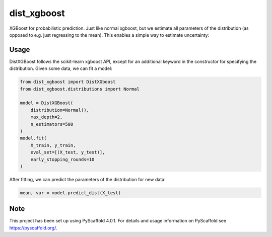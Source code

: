 ============
dist_xgboost
============

XGBoost for probabilistic prediction. Just like normal xgboost, but we estimate
all parameters of the distribution (as opposed to e.g. just regressing to the
mean). This enables a simple way to estimate uncertainty:

.. image:: dist_xgboost.png


Usage
===========

DistXGBoost follows the scikit-learn xgboost API, except for an additional
keyword in the constructor for specifying the distribution. Given some data,
we can fit a model:

.. code-block:: python

      from dist_xgboost import DistXGboost
      from dist_xgboost.distributions import Normal

      model = DistXGBoost(
          distribution=Normal(),
          max_depth=2,
          n_estimators=500
      )
      model.fit(
          X_train, y_train,
          eval_set=[(X_test, y_test)],
          early_stopping_rounds=10
      )

After fitting, we can predict the parameters of the distribution for new data:

.. code-block:: python

      mean, var = model.predict_dist(X_test)


.. _pyscaffold-notes:

Note
====

This project has been set up using PyScaffold 4.0.1. For details and usage
information on PyScaffold see https://pyscaffold.org/.
